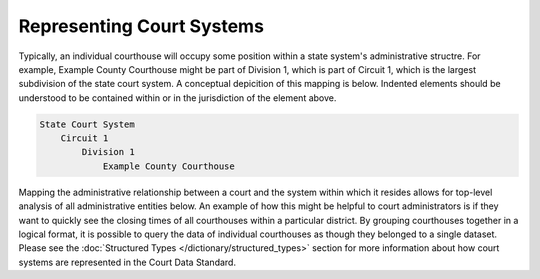 Representing Court Systems
==========================

Typically, an individual courthouse will occupy some position within a state system's administrative structre. For example, Example County Courthouse might be part of Division 1, which is part of Circuit 1, which is the largest subdivision of the state court system. A conceptual depicition of this mapping is below. Indented elements should be understood to be contained within or in the jurisdiction of the element above.

.. code-block:: text

    State Court System
        Circuit 1
            Division 1
                Example County Courthouse

Mapping the administrative relationship between a court and the system within which it resides allows for top-level analysis of all administrative entities below. An example of how this might be helpful to court administrators is if they want to quickly see the closing times of all courthouses within a particular district. By grouping courthouses together in a logical format, it is possible to query the data of individual courthouses as though they belonged to a single dataset. Please see the :doc:`Structured Types </dictionary/structured_types>` section for more information about how court systems are represented in the Court Data Standard.
